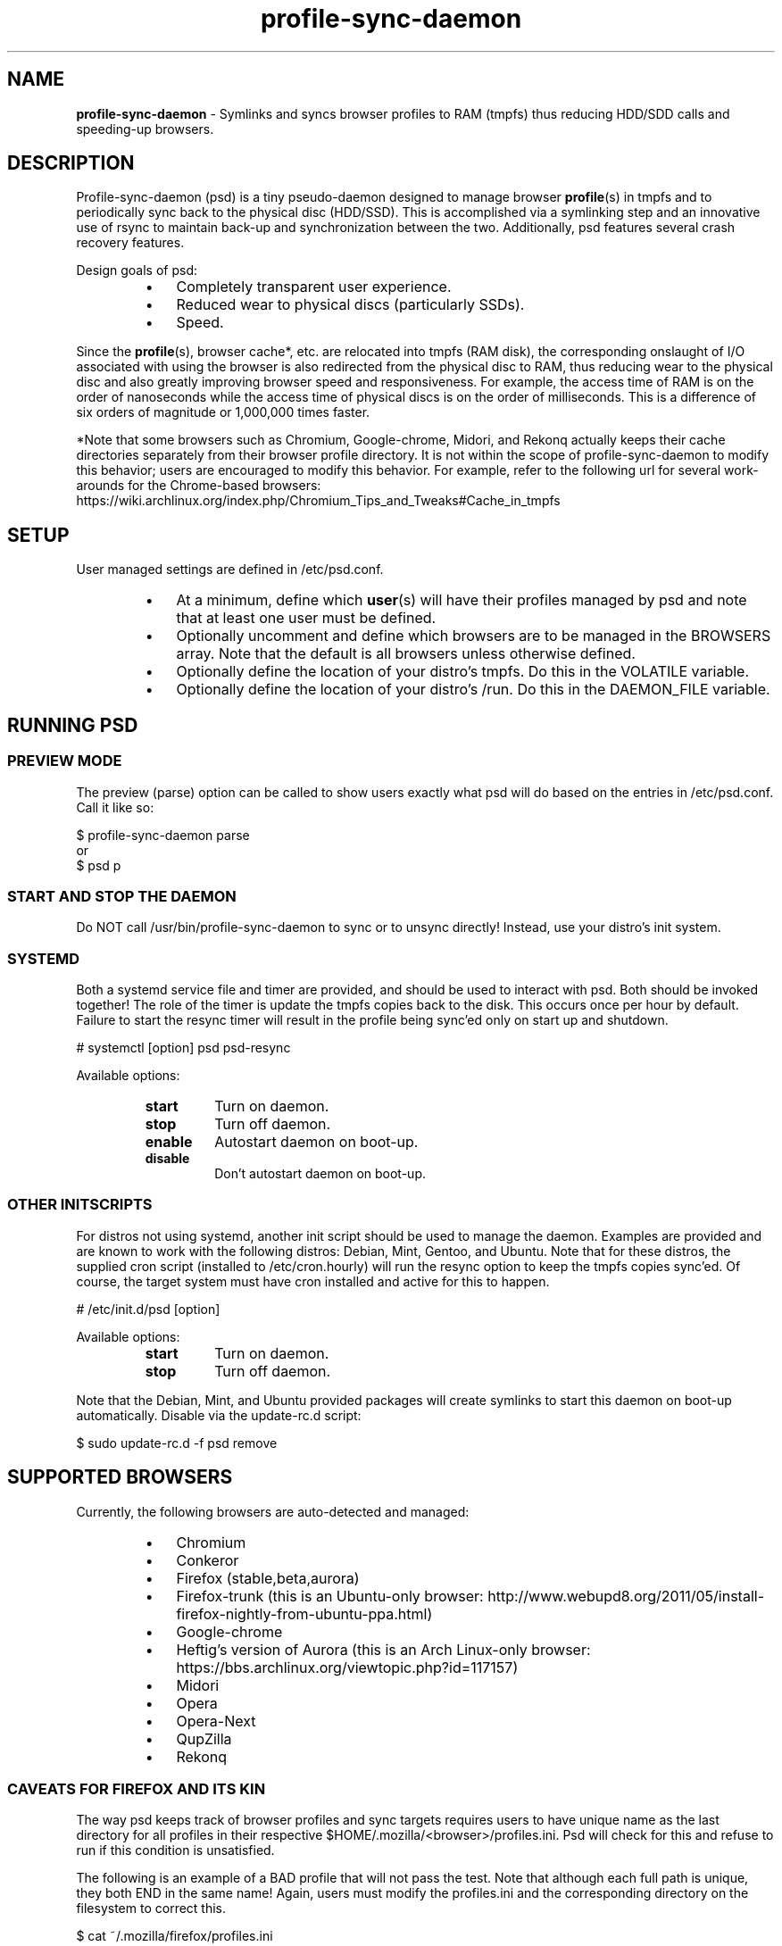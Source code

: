 .\" Text automatically generated by txt2man
.TH profile-sync-daemon 1 "15 March 2013" "" ""
.SH NAME
\fBprofile-sync-daemon \fP- Symlinks and syncs browser profiles to RAM (tmpfs) thus reducing HDD/SDD calls and speeding-up browsers.
\fB
.SH DESCRIPTION
Profile-sync-daemon (psd) is a tiny pseudo-daemon designed to manage browser \fBprofile\fP(s) in tmpfs and to periodically sync back to the physical disc (HDD/SSD). This is accomplished via a symlinking step and an innovative use of rsync to maintain back-up and synchronization between the two. Additionally, psd features several crash recovery features.
.PP
Design goals of psd:
.RS
.IP \(bu 3
Completely transparent user experience.
.IP \(bu 3
Reduced wear to physical discs (particularly SSDs).
.IP \(bu 3
Speed.
.RE
.PP
Since the \fBprofile\fP(s), browser cache*, etc. are relocated into tmpfs (RAM disk), the corresponding onslaught of I/O associated with using the browser is also redirected from the physical disc to RAM, thus reducing wear to the physical disc and also greatly improving browser speed and responsiveness. For example, the access time of RAM is on the order of nanoseconds while the access time of physical discs is on the order of milliseconds. This is a difference of six orders of magnitude or 1,000,000 times faster.
.PP
*Note that some browsers such as Chromium, Google-chrome, Midori, and Rekonq actually keeps their cache directories separately from their browser profile directory. It is not within the scope of profile-sync-daemon to modify this behavior; users are encouraged to modify this behavior. For example, refer to the following url for several work-arounds for the Chrome-based browsers: https://wiki.archlinux.org/index.php/Chromium_Tips_and_Tweaks#Cache_in_tmpfs
.SH SETUP
User managed settings are defined in /etc/psd.conf.
.RS
.IP \(bu 3
At a minimum, define which \fBuser\fP(s) will have their profiles managed by psd and note that at least one user must be defined.
.IP \(bu 3
Optionally uncomment and define which browsers are to be managed in the BROWSERS array. Note that the default is all browsers unless otherwise defined.
.IP \(bu 3
Optionally define the location of your distro's tmpfs. Do this in the VOLATILE variable.
.IP \(bu 3
Optionally define the location of your distro's /run. Do this in the DAEMON_FILE variable.
.SH RUNNING PSD
.SS PREVIEW MODE
The preview (parse) option can be called to show users exactly what psd will do based on the entries in /etc/psd.conf. Call it like so:
.PP
.nf
.fam C
 $ profile-sync-daemon parse 
 or
 $ psd p

.fam T
.fi
.SS START AND STOP THE DAEMON
Do NOT call /usr/bin/profile-sync-daemon to sync or to unsync directly! Instead, use your distro's init system.
.SS  SYSTEMD
Both a systemd service file and timer are provided, and should be used to interact with psd. Both should be invoked together! The role of the timer is update the tmpfs copies back to the disk. This occurs once per hour by default. Failure to start the resync timer will result in the profile being sync'ed only on start up and shutdown.
.PP
.nf
.fam C
 # systemctl [option] psd psd-resync

.fam T
.fi
Available options:
.RS
.TP
.B
start
Turn on daemon.
.TP
.B
stop
Turn off daemon.
.TP
.B
enable
Autostart daemon on boot-up.
.TP
.B
disable
Don't autostart daemon on boot-up.
.SS  OTHER INITSCRIPTS
For distros not using systemd, another init script should be used to manage the daemon. Examples are provided and are known to work with the following distros: Debian, Mint, Gentoo, and Ubuntu. Note that for these distros, the supplied cron script (installed to /etc/cron.hourly) will run the resync option to keep the tmpfs copies sync'ed. Of course, the target system must have cron installed and active for this to happen.
.PP
.nf
.fam C
 # /etc/init.d/psd [option]

.fam T
.fi
Available options:
.RS
.TP
.B
start
Turn on daemon.
.TP
.B
stop
Turn off daemon.
.RE
.PP
Note that the Debian, Mint, and Ubuntu provided packages will create symlinks to start this daemon on boot-up automatically. Disable via the update-rc.d script:
.PP
.nf
.fam C
 $ sudo update-rc.d -f psd remove

.fam T
.fi
.SH SUPPORTED BROWSERS
Currently, the following browsers are auto-detected and managed:
.RS
.IP \(bu 3
Chromium
.IP \(bu 3
Conkeror
.IP \(bu 3
Firefox (stable,beta,aurora)
.IP \(bu 3
Firefox-trunk (this is an Ubuntu-only browser: http://www.webupd8.org/2011/05/install-firefox-nightly-from-ubuntu-ppa.html)
.IP \(bu 3
Google-chrome
.IP \(bu 3
Heftig's version of Aurora (this is an Arch Linux-only browser: https://bbs.archlinux.org/viewtopic.php?id=117157)
.IP \(bu 3
Midori
.IP \(bu 3
Opera
.IP \(bu 3
Opera-Next
.IP \(bu 3
QupZilla
.IP \(bu 3
Rekonq
.SS CAVEATS FOR FIREFOX AND ITS KIN
The way psd keeps track of browser profiles and sync targets requires users to have unique name as the last directory for all profiles in their respective $HOME/.mozilla/<browser>/profiles.ini. Psd will check for this and refuse to run if this condition is unsatisfied.
.PP
The following is an example of a BAD profile that will not pass the test. Note that although each full path is unique, they both END in the same name! Again, users must modify the profiles.ini and the corresponding directory on the filesystem to correct this.
.PP
.nf
.fam C
 $ cat ~/.mozilla/firefox/profiles.ini

 [General]
 StartWithLastProfile=1

 [Profile0 for user facade]
 Name=normal
 IsRelative=0
 Path=/mnt/data/docs/facade/mozilla/firefox/myprofile.abc
 Default=1

 [Profile1 for user happy]
 Name=proxy
 IsRelative=0
 Path=/mnt/data/docs/happy/mozilla/firefox/myprofile.abc

.fam T
.fi
.SH SUPPORTED DISTROS
At this time, the following distros are officially supported:
.RS
.IP \(bu 3
Arch
.IP \(bu 3
Chakra
.IP \(bu 3
Debian (Squeeze)
.IP \(bu 3
Exherbo
.IP \(bu 3
Gentoo
.IP \(bu 3
Mint (14+)
.IP \(bu 3
Fedora (18 and Rawhide)
.IP \(bu 3
Ubuntu (10.04-13.04)
.RE
.PP
For a list of distro provided packages, see the project page linked below.
.SH CONTRIBUTE
Users wishing to contribute to this code, should fork and send a pull request. Source is freely available on the project page linked below.
.SH BUGS
It is known that on slow systems with large profiles, the sync'ing step sometimes take longer than the boot-up of the WM. Therefore, users can theoretically start their browser before the profile has been transitioned to tmpfs. This is particularly prevalent on systems with slow HDDs running systemd.
.PP
Discover a bug? Please open an issue on the project page linked below.
.SH ONLINE
.IP \(bu 3
Project page: https://github.com/graysky2/profile-sync-daemon
.IP \(bu 3
Wiki page: https://wiki.archlinux.org/index.php/Profile-sync-daemon
.SH AUTHOR
graysky (graysky AT archlinux DOT us)

